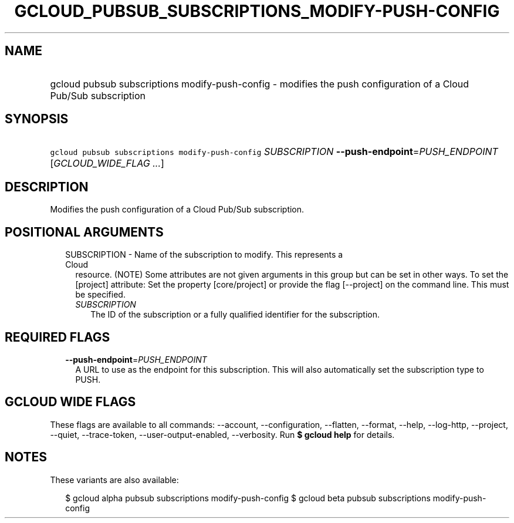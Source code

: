 
.TH "GCLOUD_PUBSUB_SUBSCRIPTIONS_MODIFY\-PUSH\-CONFIG" 1



.SH "NAME"
.HP
gcloud pubsub subscriptions modify\-push\-config \- modifies the push configuration of a Cloud Pub/Sub subscription



.SH "SYNOPSIS"
.HP
\f5gcloud pubsub subscriptions modify\-push\-config\fR \fISUBSCRIPTION\fR \fB\-\-push\-endpoint\fR=\fIPUSH_ENDPOINT\fR [\fIGCLOUD_WIDE_FLAG\ ...\fR]



.SH "DESCRIPTION"

Modifies the push configuration of a Cloud Pub/Sub subscription.



.SH "POSITIONAL ARGUMENTS"

.RS 2m
.TP 2m

SUBSCRIPTION \- Name of the subscription to modify. This represents a Cloud
resource. (NOTE) Some attributes are not given arguments in this group but can
be set in other ways. To set the [project] attribute: Set the property
[core/project] or provide the flag [\-\-project] on the command line. This must
be specified.

.RS 2m
.TP 2m
\fISUBSCRIPTION\fR
The ID of the subscription or a fully qualified identifier for the subscription.


.RE
.RE
.sp

.SH "REQUIRED FLAGS"

.RS 2m
.TP 2m
\fB\-\-push\-endpoint\fR=\fIPUSH_ENDPOINT\fR
A URL to use as the endpoint for this subscription. This will also automatically
set the subscription type to PUSH.


.RE
.sp

.SH "GCLOUD WIDE FLAGS"

These flags are available to all commands: \-\-account, \-\-configuration,
\-\-flatten, \-\-format, \-\-help, \-\-log\-http, \-\-project, \-\-quiet,
\-\-trace\-token, \-\-user\-output\-enabled, \-\-verbosity. Run \fB$ gcloud
help\fR for details.



.SH "NOTES"

These variants are also available:

.RS 2m
$ gcloud alpha pubsub subscriptions modify\-push\-config
$ gcloud beta pubsub subscriptions modify\-push\-config
.RE

